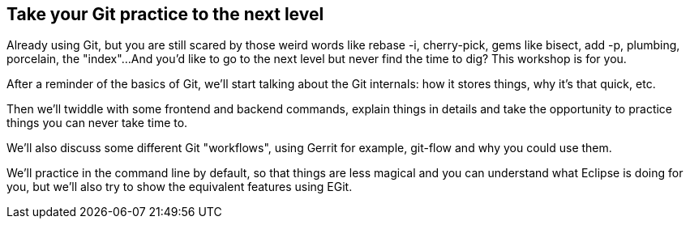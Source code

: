 == Take your Git practice to the next level
Already using Git, but you are still scared by those weird words like rebase -i, cherry-pick, gems like bisect, add -p, plumbing, porcelain, the "index"...
And you'd like to go to the next level but never find the time to dig?
This workshop is for you.

After a reminder of the basics of Git, we'll start talking about the Git internals: how it stores things, why it's that quick, etc.

Then we'll twiddle with some frontend and backend commands, explain things in details and take the opportunity to practice things you can never take time to.

We'll also discuss some different Git "workflows", using Gerrit for example, git-flow and why you could use them.

We'll practice in the command line by default, so that things are less magical and you can understand what Eclipse is doing for you, but we'll also try to show the equivalent features using EGit. 
